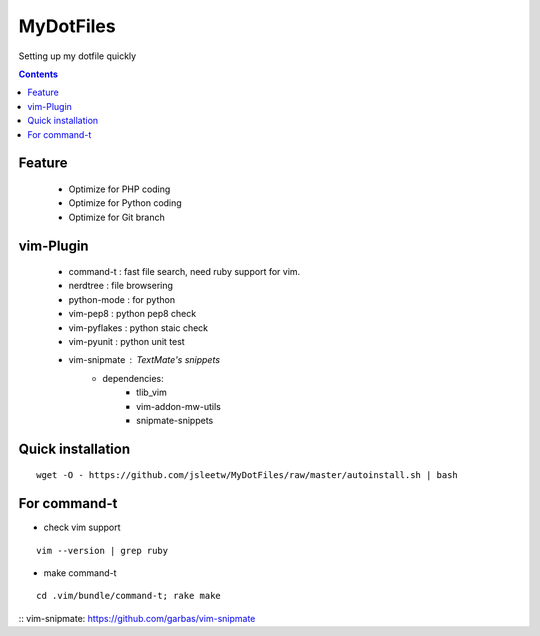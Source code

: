 MyDotFiles
=========
Setting up my dotfile quickly

.. contents::

Feature
-------
    * Optimize for PHP coding
    * Optimize for Python coding
    * Optimize for Git branch

vim-Plugin
----------
    * command-t : fast file search, need ruby support for vim.
    * nerdtree : file browsering
    * python-mode : for python
    * vim-pep8 : python pep8 check
    * vim-pyflakes : python staic check
    * vim-pyunit : python unit test
    * vim-snipmate : TextMate's snippets
        * dependencies:
            * tlib_vim
            * vim-addon-mw-utils
            * snipmate-snippets

Quick installation
------------------

::

    wget -O - https://github.com/jsleetw/MyDotFiles/raw/master/autoinstall.sh | bash

For command-t
-------------
* check vim support

::

    vim --version | grep ruby

* make command-t

::

    cd .vim/bundle/command-t; rake make

:: _`vim-snipmate`: https://github.com/garbas/vim-snipmate
